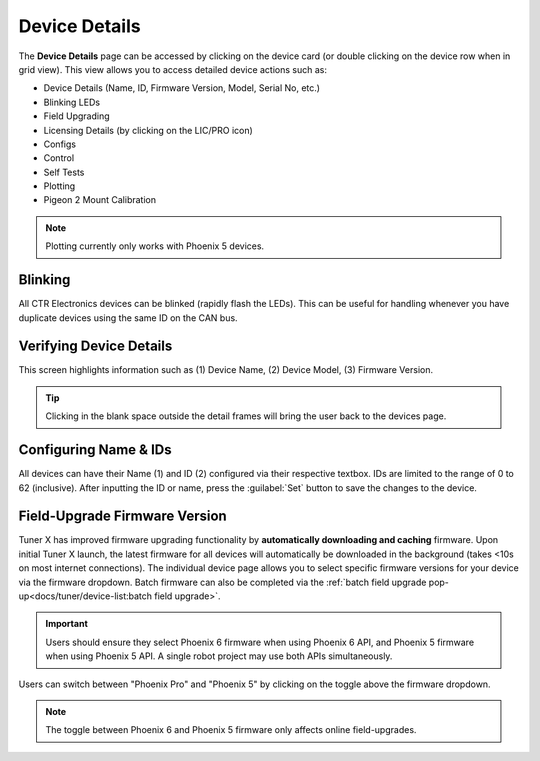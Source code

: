 Device Details
==============

The **Device Details** page can be accessed by clicking on the device card (or double clicking on the device row when in grid view). This view allows you to access detailed device actions such as:

- Device Details (Name, ID, Firmware Version, Model, Serial No, etc.)
- Blinking LEDs
- Field Upgrading
- Licensing Details (by clicking on the LIC/PRO icon)
- Configs
- Control
- Self Tests
- Plotting
- Pigeon 2 Mount Calibration

.. note:: Plotting currently only works with Phoenix 5 devices.

Blinking
--------

All CTR Electronics devices can be blinked (rapidly flash the LEDs). This can be useful for handling whenever you have duplicate devices using the same ID on the CAN bus.

.. image:: images/blinking-device-deviceview.png
   :width: 70%
   :alt: Device blinking in device view

Verifying Device Details
------------------------

This screen highlights information such as (1) Device Name, (2) Device Model, (3) Firmware Version.

.. tip:: Clicking in the blank space outside the detail frames will bring the user back to the devices page.

.. image:: images/verifying-device-details.png
   :width: 70%
   :alt: Showcases Device Name, Device Model and firmware version placement.

Configuring Name & IDs
----------------------

All devices can have their Name (1) and ID (2) configured via their respective textbox. IDs are limited to the range of 0 to 62 (inclusive). After inputting the ID or name, press the :guilabel:`Set` button to save the changes to the device.

.. image:: images/device-id-name-highlight.png
   :width: 70%
   :alt: Highlighting device ID and name fields.

Field-Upgrade Firmware Version
------------------------------

Tuner X has improved firmware upgrading functionality by **automatically downloading and caching** firmware. Upon initial Tuner X launch, the latest firmware for all devices will automatically be downloaded in the background (takes <10s on most internet connections). The individual device page allows you to select specific firmware versions for your device via the firmware dropdown. Batch firmware can also be completed via the :ref:`batch field upgrade pop-up<docs/tuner/device-list:batch field upgrade>`.

.. important:: Users should ensure they select Phoenix 6 firmware when using Phoenix 6 API, and Phoenix 5 firmware when using Phoenix 5 API. A single robot project may use both APIs simultaneously.

.. image:: images/selecting-firmware-version.png
   :width: 70%
   :alt: Firmware version picker

Users can switch between "Phoenix Pro" and "Phoenix 5" by clicking on the toggle above the firmware dropdown.

.. note:: The toggle between Phoenix 6 and Phoenix 5 firmware only affects online field-upgrades.

.. image:: images/swapping-pro-phoenix5.png
   :width: 70%
   :alt: Toggle switching between Phoenix 5 and Pro
